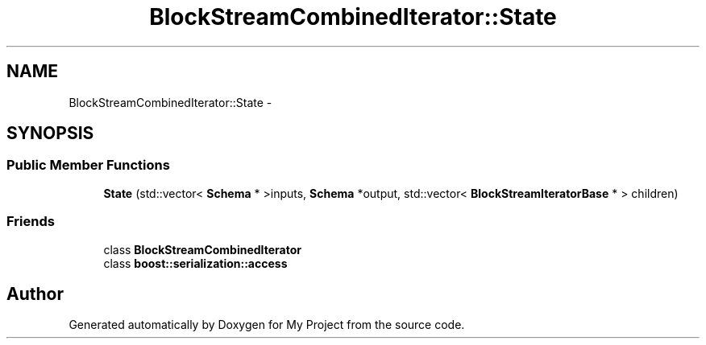 .TH "BlockStreamCombinedIterator::State" 3 "Fri Oct 9 2015" "My Project" \" -*- nroff -*-
.ad l
.nh
.SH NAME
BlockStreamCombinedIterator::State \- 
.SH SYNOPSIS
.br
.PP
.SS "Public Member Functions"

.in +1c
.ti -1c
.RI "\fBState\fP (std::vector< \fBSchema\fP * >inputs, \fBSchema\fP *output, std::vector< \fBBlockStreamIteratorBase\fP * > children)"
.br
.in -1c
.SS "Friends"

.in +1c
.ti -1c
.RI "class \fBBlockStreamCombinedIterator\fP"
.br
.ti -1c
.RI "class \fBboost::serialization::access\fP"
.br
.in -1c

.SH "Author"
.PP 
Generated automatically by Doxygen for My Project from the source code\&.
